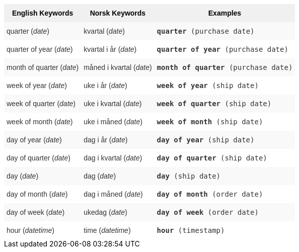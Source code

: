 ++++
<style type="text/css">
.tg  {border-collapse:collapse;border-spacing:0;border:none;border-color:#ccc;}
.tg td{font-family:Arial, sans-serif;font-size:14px;padding:10px 5px;border-style:solid;border-width:0px;overflow:hidden;word-break:normal;border-color:#ccc;color:#333;background-color:#fff;}
.tg th{font-family:Arial, sans-serif;font-size:14px;font-weight:normal;padding:10px 5px;border-style:solid;border-width:0px;overflow:hidden;word-break:normal;border-color:#ccc;color:#333;background-color:#f0f0f0;}
.tg .tg-31q5{background-color:#f0f0f0;color:#000;font-weight:bold;vertical-align:top}
.tg .tg-b7b8{background-color:#f9f9f9;vertical-align:top}
.tg .tg-yw4l{vertical-align:top}
</style>
<table class="tg">
  <tr>
    <th class="tg-31q5">English Keywords</th>
    <th class="tg-31q5">Norsk Keywords</th>
    <th class="tg-31q5">Examples</th>
  </tr>
  <tr>
    <td class="tg-b7b8">quarter (<em>date</em>)</td>
    <td class="tg-b7b8">kvartal (<em>date</em>)</td>
    <td class="tg-b7b8"><code><b>quarter</b> (purchase date)</code></td>
  </tr>
  <tr>
    <td class="tg-yw4l">quarter of year (<em>date</em>)</td>
    <td class="tg-yw4l">kvartal i år (<em>date</em>)</td>
    <td class="tg-yw4l"><code><b>quarter of year</b> (purchase date)</code></td>
  </tr>
  <tr>
    <td class="tg-b7b8">month of quarter (<em>date</em>)</td>
    <td class="tg-b7b8">måned i kvartal (<em>date</em>)</td>
    <td class="tg-b7b8"><code><b>month of quarter</b> (purchase date)</code></td>
  </tr>
  <tr>
    <td class="tg-yw4l">week of year (<em>date</em>)</td>
    <td class="tg-yw4l">uke i år (<em>date</em>)</td>
    <td class="tg-yw4l"><code><b>week of year</b> (ship date)</code></td>
  </tr>
  <tr>
    <td class="tg-b7b8">week of quarter (<em>date</em>)</td>
    <td class="tg-b7b8">uke i kvartal (<em>date</em>)</td>
    <td class="tg-b7b8"><code><b>week of quarter</b> (ship date)</code></td>
  </tr>
  <tr>
    <td class="tg-yw4l">week of month (<em>date</em>)</td>
    <td class="tg-yw4l">uke i måned (<em>date</em>)</td>
    <td class="tg-yw4l"><code><b>week of month</b> (ship date)</code></td>
  </tr>
  <tr>
    <td class="tg-b7b8">day of year (<em>date</em>)</td>
    <td class="tg-b7b8">dag i år (<em>date</em>)</td>
    <td class="tg-b7b8"><code><b>day of year</b> (ship date)</code></td>
  </tr>
  <tr>
    <td class="tg-yw4l">day of quarter (<em>date</em>)</td>
    <td class="tg-yw4l">dag i kvartal (<em>date</em>)</td>
    <td class="tg-yw4l"><code><b>day of quarter</b> (ship date)</code></td>
  </tr>
  <tr>
    <td class="tg-b7b8">day (<em>date</em>)</td>
    <td class="tg-b7b8">dag (<em>date</em>)</td>
    <td class="tg-b7b8"><code><b>day</b> (ship date)</code></td>
  </tr>
  <tr>
    <td class="tg-yw4l">day of month (<em>date</em>)</td>
    <td class="tg-yw4l">dag i måned (<em>date</em>)</td>
    <td class="tg-yw4l"><code><b>day of month</b> (order date)</code></td>
  </tr>
  <tr>
    <td class="tg-b7b8">day of week (<em>date</em>)</td>
    <td class="tg-b7b8">ukedag (<em>date</em>)</td>
    <td class="tg-b7b8"><code><b>day of week</b> (order date)</code></td>
  </tr>
  <tr>
    <td class="tg-yw4l">hour (<span style="font-style:italic">datetime</span>)</td>
    <td class="tg-yw4l">time (<em>datetime</em>)</td>
    <td class="tg-yw4l"><code><b>hour</b> (timestamp)</code></td>
  </tr>
</table>
++++
